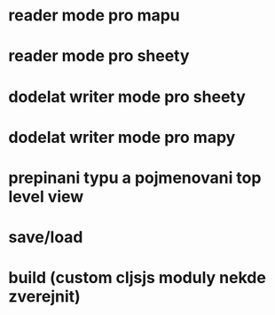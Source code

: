 * reader mode pro mapu
* reader mode pro sheety
* dodelat writer mode pro sheety
* dodelat writer mode pro mapy
* prepinani typu a pojmenovani top level view
* save/load
* build (custom cljsjs moduly nekde zverejnit)

